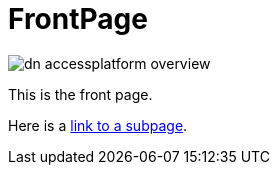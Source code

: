 [[index]]
= FrontPage
:_basedir: 
:_imagesdir: images/


image:images/dn_accessplatform_overview.png[]


This is the front page.

Here is a link:sub/index.html[link to a subpage].

